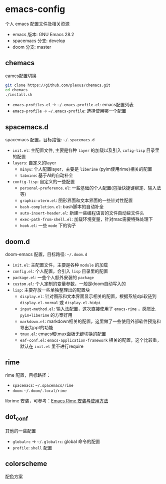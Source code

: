 * emacs-config

个人 emacs 配置文件及相关资源

+ emacs 版本: GNU Emacs 28.2
+ spacemacs 分支: develop
+ doom 分支: master

** chemacs

eamcs配置切换

#+begin_src bash
git clone https://github.com/plexus/chemacs.git
cd chemacs
./install.sh
#+end_src

+ =emacs-profiles.el= -> =~/.emacs-profile.el=: emacs配置列表
+ =emacs-profile= -> =~/.emacs-profile=: 选择使用哪一个配置

** spacemacs.d

spacemacs 配置，目标路径: =~/.spacemacs.d=

+ =init.el=: 主配置文件, 主要是各种 =layer= 的加载以及引入 =cofig-lisp= 目录里的配置
+ =layers=: 自定义的layer
  + =minyu=: 个人配置layer，主要是 =liberime= (pyim使用rime)相关的配置
  + =tabnine=: 基于AI的自动补全
+ =config-lisp=: 自定义的一些配置
  + =personal-preference.el=: 一些基础的个人配置(包括快捷键绑定、输入法等)
  + =graphic-xterm.el=: 图形界面和文本界面的一些针对性配置
  + =bash-completion.el=: bash脚本的自动补全
  + =auto-insert-header.el=: 新建一些编程语言的文件自动些文件头
  + =exec-path-from-shell.el=: 加载环境变量，针对mac需要特殊处理下
  + =hook.el=: 一些 =mode= 下的钩子

** doom.d

doom-emacs 配置，目标路径: =~/.doom.d=

+ =init.el=: 主配置文件，主要是各种 =module= 的加载
+ =config.el=: 个人配置，会引入 =lisp= 目录里的配置
+ =package.el=: 一些个人额外安装的 =package=
+ =custom.el=: 个人定制的变量参数，一般是doom自动写入的
+ =lisp=: 主要存放一些单独整理出的配置块
  + =display.el=: 针对图形和文本界面显示相关的配置，根据系统dpi软链到 =display.el.normal= 或 =display.el.hidpi=
  + =input-method.el=: 输入法配置，这次直接使用了 =emacs-rime= ，感觉比 =pyim+liberime= 的方案好用
  + =markdown.el=: markdown相关的配置，这里做了一些使用外部软件预览和导出为ppt的功能
  + =tmux.el=: emacs和tmux面板无缝切换的配置
  + =eaf-conf.el=: =emacs-application-framework= 相关的配置，这个比较重，默认在 =init.el= 里不进行require

** rime

rime 配置，目标路径：

+ =spacemacs=: =~/.spacemacs/rime=
+ =doom=: =~/.doom/.local/rime=

librime 安装，可参考：[[https://github.com/DogLooksGood/emacs-rime/blob/master/INSTALLATION.org][Emacs Rime 安装与使用方法]]

** dot_conf

其他的一些配置

+ =globalrc= -> =~/.globalrc=: global 命令的配置
+ =profile=: =shell= 配置

** colorscheme

配色方案
